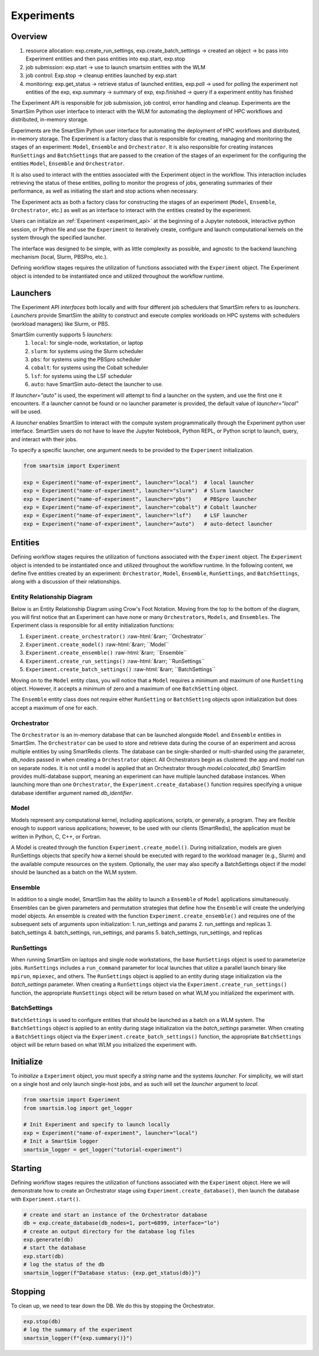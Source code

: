 ***********
Experiments
***********

=========
 Overview
=========

1. resource allocation: exp.create_run_settings, exp.create_batch_settings -> created an object -> bc pass into Experiment entities and then pass entities into exp.start, exp.stop
2. job submission: exp.start -> use to launch smartsim entities with the WLM
3. job control: Exp.stop -> cleanup entities launched by exp.start
4. monitoring: exp.get_status -> retrieve status of launched entities, exp.poll -> used for polling the experiment not entities of the exp, exp.summary -> summary of exp, exp.finished -> query if a experiment entitiy has finished

The Experiment API is responsible for job submission, job control, error handling
and cleanup. Experiments are the SmartSim Python user interface to interact with the WLM
for automating the deployment of HPC workflows and distributed, in-memory storage. 

Experiments are the SmartSim Python user interface for automating the deployment of HPC workflows
and distributed, in-memory storage. The Experiment is a factory class 
that is responsible for creating, managing and monitoring the stages of an experiment: 
``Model``, ``Ensemble`` and ``Orchestrator``.
It is also responsible for creating instances ``RunSettings``
and ``BatchSettings`` that are passed to the creation of the stages of an experiment
for the configuring the entities ``Model``, ``Ensemble`` and ``Orchestrator``.

It is also used to interact with the entities associated with the Experiment 
object in the workflow. This interaction includes retrieving the status of these 
entities, polling to monitor the progress of jobs, generating summaries of their 
performance, as well as initiating the start and stop actions when necessary.


The Experiment acts as both a factory class for constructing the stages of an
experiment (``Model``, ``Ensemble``, ``Orchestrator``, etc.) as well as an
interface to interact with the entities created by the experiment.

Users can initialize an :ref:`Experiment <experiment_api>` at the beginning of a
Jupyter notebook, interactive python session, or Python file and use the
``Experiment`` to iteratively create, configure and launch computational kernels
on the system through the specified launcher.

The interface was designed to be simple, with as little complexity as possible,
and agnostic to the backend launching mechanism (local, Slurm, PBSPro, etc.).

Defining workflow stages requires the utilization of functions associated
with the ``Experiment`` object. The Experiment object is intended to be instantiated
once and utilized throughout the workflow runtime.

==========
 Launchers
==========

The Experiment API *interfaces* both locally and with four
different job schedulers that SmartSim refers to as `launchers`. `Launchers`
provide SmartSim the ability to construct and execute complex workloads
on HPC systems with schedulers (workload managers) like Slurm, or PBS.

SmartSim currently supports 5 `launchers`:
  1. ``local``: for single-node, workstation, or laptop
  2. ``slurm``: for systems using the Slurm scheduler
  3. ``pbs``: for systems using the PBSpro scheduler
  4. ``cobalt``: for systems using the Cobalt scheduler
  5. ``lsf``: for systems using the LSF scheduler
  6. ``auto``: have SmartSim auto-detect the launcher to use.

If `launcher="auto"` is used, the experiment will attempt to find a launcher
on the system, and use the first one it encounters. If a launcher cannot
be found or no launcher parameter is provided, the default value of
`launcher="local"` will be used.

A `launcher` enables SmartSim to interact with the compute system
programmatically through the Experiment python user interface.
SmartSim users do not have to leave the Jupyter Notebook,
Python REPL, or Python script to launch, query, and interact with their jobs.

To specify a specific launcher, one argument needs to be provided
to the ``Experiment`` initialization.

.. code-block:: python

    from smartsim import Experiment

    exp = Experiment("name-of-experiment", launcher="local")  # local launcher
    exp = Experiment("name-of-experiment", launcher="slurm")  # Slurm launcher
    exp = Experiment("name-of-experiment", launcher="pbs")    # PBSpro launcher
    exp = Experiment("name-of-experiment", launcher="cobalt") # Cobalt launcher
    exp = Experiment("name-of-experiment", launcher="lsf")    # LSF launcher
    exp = Experiment("name-of-experiment", launcher="auto")   # auto-detect launcher


=========
 Entities
=========

Defining workflow stages requires the utilization of functions
associated with the ``Experiment`` object. The ``Experiment`` object
is intended to be instantiated once and utilized throughout
the workflow runtime. In the following content, we define five
entities created by an experiment: ``Orchestrator``, ``Model``, ``Ensemble``,
``RunSettings``, and ``BatchSettings``, along with a discussion of their relationships.

Entity Relationship Diagram
^^^^^^^^^^^^^^^^^^^^^^^^^^^
Below is an Entity Relationship Diagram using Crow's Foot Notation.
Moving from the top to the bottom of the diagram, you will first notice that
an Experiment can have none or many ``Orchestrators``, ``Models``, and ``Ensembles``.
The Experiment class is responsible for all entity initialization functions:

1. ``Experiment.create_orchestrator()`` :raw-html:`&rarr; ``Orchestrator``
2. ``Experiment.create_model()`` :raw-html:`&rarr; ``Model``
3. ``Experiment.create_ensemble()`` :raw-html:`&rarr; ``Ensemble``
4. ``Experiment.create_run_settings()`` :raw-html:`&rarr; ``RunSettings``
5. ``Experiment.create_batch_settings()`` :raw-html:`&rarr; ``BatchSettings``

Moving on to the ``Model`` entity class, you will notice that a ``Model`` requires a
minimum and maximum of one ``RunSetting`` object. However, it accepts a minimum of zero
and a maximum of one ``BatchSetting`` object.

The ``Ensemble`` entity class does not require either ``RunSetting`` or ``BatchSetting``
objects upon initialization but does accept a maximum of one for each.

.. |SmartSim ERD| image:: images/edr.png
  :width: 700
  :alt: Alternative text

|SmartSim ERD|

Orchestrator
^^^^^^^^^^^^
The ``Orchestrator`` is an in-memory database that can be launched alongside
``Model`` and ``Ensemble`` entities in SmartSim. The ``Orchestrator`` can be used to store and retrieve
data during the course of an experiment and across multiple entities by using SmartRedis clients.
The database can be single-sharded or multi-sharded using the parameter,
`db_nodes` passed in when creating a
``Orchestrator`` object. All Orchestrators begin as clustered: the app and model 
run on separate nodes. It is not until a model is applied that an 
Orchestrator through `model.colocated_db()`
SmartSim provides multi-database support,
meaning an experiment can have multiple launched database instances.
When launching more than one ``Orchestrator``, the ``Experiment.create_database()``
function requires specifying a unique database identifier
argument named `db_identifier`.

Model
^^^^^
Models represent any computational kernel, including applications,
scripts, or generally, a program. They are flexible enough
to support various applications; however, to be used with our
clients (SmartRedis), the application must be written in Python,
C, C++, or Fortran.

A Model is created through the function ``Experiment.create_model()``.
During initialization, models are given RunSettings objects that specify
how a kernel should be executed with regard to the workload manager
(e.g., Slurm) and the available compute resources on the system.
Optionally, the user may also specify a BatchSettings object if
the model should be launched as a batch on the WLM system.

Ensemble
^^^^^^^^
In addition to a single model, SmartSim has the ability to launch a
``Ensemble`` of ``Model`` applications simultaneously.
Ensembles can be given parameters and permutation strategies that define how the
``Ensemble`` will create the underlying model objects. An ensemble is created
with the function ``Experiment.create_ensemble()`` and requires
one of the subsequent sets of arguments upon initialization:
1. run_settings and params
2. run_settings and replicas
3. batch_settings
4. batch_settings, run_settings, and params
5. batch_settings, run_settings, and replicas

RunSettings
^^^^^^^^^^^
When running SmartSim on laptops and single node workstations,
the base ``RunSettings`` object is used to parameterize jobs.
``RunSettings`` includes a ``run_command`` parameter for local
launches that utilize a parallel launch binary like
``mpirun``, ``mpiexec``, and others. The ``RunSettings`` object is applied to an
entity during stage initialization via the `batch_settings` parameter.
When creating a ``RunSettings`` object
via the ``Experiment.create_run_settings()`` function, the appropriate ``RunSettings``
object will be return based on what WLM you initialized the experiment with.

BatchSettings
^^^^^^^^^^^^^
``BatchSettings`` is used to configure entities that should be launched
as a batch on a WLM system. The ``BatchSettings`` object is applied to an
entity during stage initialization via the `batch_settings` parameter.
When creating a ``BatchSettings`` object
via the ``Experiment.create_batch_settings()`` function, the appropriate ``BatchSettings``
object will be return based on what WLM you initialized the experiment with.

===========
 Initialize
===========

To *initialize* a ``Experiment`` object, you must specify a `string` name and the systems
`launcher`. For simplicity, we will start on a single host and only
launch single-host jobs, and as such will set the `launcher` argument to `local`.

.. code-block:: python

    from smartsim import Experiment
    from smartsim.log import get_logger

    # Init Experiment and specify to launch locally
    exp = Experiment("name-of-experiment", launcher="local")
    # Init a SmartSim logger
    smartsim_logger = get_logger("tutorial-experiment")

=========
 Starting
=========

Defining workflow stages requires the utilization of functions associated
with the ``Experiment`` object. Here we will demonstrate how to create an Orchestrator
stage using ``Experiment.create_database()``, then launch the database with ``Experiment.start()``.

.. code-block:: python

  # create and start an instance of the Orchestrator database
  db = exp.create_database(db_nodes=1, port=6899, interface="lo")
  # create an output directory for the database log files
  exp.generate(db)
  # start the database
  exp.start(db)
  # log the status of the db
  smartsim_logger(f"Database status: {exp.get_status(db)}")

=========
 Stopping
=========

To clean up, we need to tear down the DB. We do this by stopping the Orchestrator.

.. code-block:: python

  exp.stop(db)
  # log the summary of the experiment
  smartsim_logger(f"{exp.summary()}")